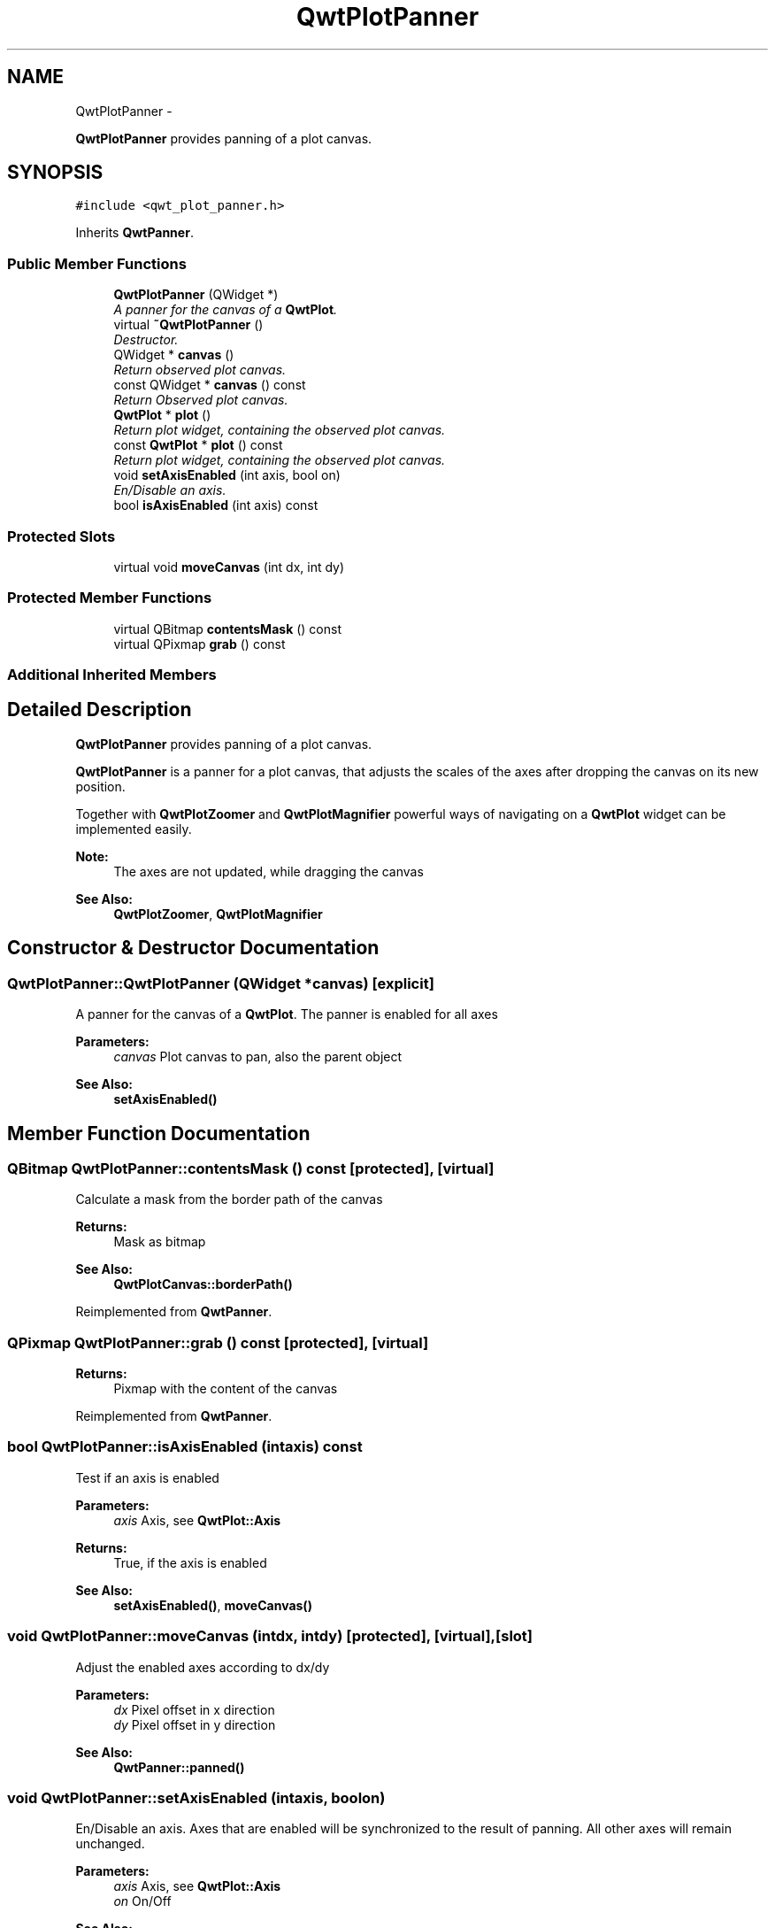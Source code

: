 .TH "QwtPlotPanner" 3 "Thu Dec 11 2014" "Version 6.1.2" "Qwt User's Guide" \" -*- nroff -*-
.ad l
.nh
.SH NAME
QwtPlotPanner \- 
.PP
\fBQwtPlotPanner\fP provides panning of a plot canvas\&.  

.SH SYNOPSIS
.br
.PP
.PP
\fC#include <qwt_plot_panner\&.h>\fP
.PP
Inherits \fBQwtPanner\fP\&.
.SS "Public Member Functions"

.in +1c
.ti -1c
.RI "\fBQwtPlotPanner\fP (QWidget *)"
.br
.RI "\fIA panner for the canvas of a \fBQwtPlot\fP\&. \fP"
.ti -1c
.RI "virtual \fB~QwtPlotPanner\fP ()"
.br
.RI "\fIDestructor\&. \fP"
.ti -1c
.RI "QWidget * \fBcanvas\fP ()"
.br
.RI "\fIReturn observed plot canvas\&. \fP"
.ti -1c
.RI "const QWidget * \fBcanvas\fP () const "
.br
.RI "\fIReturn Observed plot canvas\&. \fP"
.ti -1c
.RI "\fBQwtPlot\fP * \fBplot\fP ()"
.br
.RI "\fIReturn plot widget, containing the observed plot canvas\&. \fP"
.ti -1c
.RI "const \fBQwtPlot\fP * \fBplot\fP () const "
.br
.RI "\fIReturn plot widget, containing the observed plot canvas\&. \fP"
.ti -1c
.RI "void \fBsetAxisEnabled\fP (int axis, bool on)"
.br
.RI "\fIEn/Disable an axis\&. \fP"
.ti -1c
.RI "bool \fBisAxisEnabled\fP (int axis) const "
.br
.in -1c
.SS "Protected Slots"

.in +1c
.ti -1c
.RI "virtual void \fBmoveCanvas\fP (int dx, int dy)"
.br
.in -1c
.SS "Protected Member Functions"

.in +1c
.ti -1c
.RI "virtual QBitmap \fBcontentsMask\fP () const "
.br
.ti -1c
.RI "virtual QPixmap \fBgrab\fP () const "
.br
.in -1c
.SS "Additional Inherited Members"
.SH "Detailed Description"
.PP 
\fBQwtPlotPanner\fP provides panning of a plot canvas\&. 

\fBQwtPlotPanner\fP is a panner for a plot canvas, that adjusts the scales of the axes after dropping the canvas on its new position\&.
.PP
Together with \fBQwtPlotZoomer\fP and \fBQwtPlotMagnifier\fP powerful ways of navigating on a \fBQwtPlot\fP widget can be implemented easily\&.
.PP
\fBNote:\fP
.RS 4
The axes are not updated, while dragging the canvas 
.RE
.PP
\fBSee Also:\fP
.RS 4
\fBQwtPlotZoomer\fP, \fBQwtPlotMagnifier\fP 
.RE
.PP

.SH "Constructor & Destructor Documentation"
.PP 
.SS "QwtPlotPanner::QwtPlotPanner (QWidget *canvas)\fC [explicit]\fP"

.PP
A panner for the canvas of a \fBQwtPlot\fP\&. The panner is enabled for all axes
.PP
\fBParameters:\fP
.RS 4
\fIcanvas\fP Plot canvas to pan, also the parent object
.RE
.PP
\fBSee Also:\fP
.RS 4
\fBsetAxisEnabled()\fP 
.RE
.PP

.SH "Member Function Documentation"
.PP 
.SS "QBitmap QwtPlotPanner::contentsMask () const\fC [protected]\fP, \fC [virtual]\fP"
Calculate a mask from the border path of the canvas
.PP
\fBReturns:\fP
.RS 4
Mask as bitmap 
.RE
.PP
\fBSee Also:\fP
.RS 4
\fBQwtPlotCanvas::borderPath()\fP 
.RE
.PP

.PP
Reimplemented from \fBQwtPanner\fP\&.
.SS "QPixmap QwtPlotPanner::grab () const\fC [protected]\fP, \fC [virtual]\fP"

.PP
\fBReturns:\fP
.RS 4
Pixmap with the content of the canvas 
.RE
.PP

.PP
Reimplemented from \fBQwtPanner\fP\&.
.SS "bool QwtPlotPanner::isAxisEnabled (intaxis) const"
Test if an axis is enabled
.PP
\fBParameters:\fP
.RS 4
\fIaxis\fP Axis, see \fBQwtPlot::Axis\fP 
.RE
.PP
\fBReturns:\fP
.RS 4
True, if the axis is enabled
.RE
.PP
\fBSee Also:\fP
.RS 4
\fBsetAxisEnabled()\fP, \fBmoveCanvas()\fP 
.RE
.PP

.SS "void QwtPlotPanner::moveCanvas (intdx, intdy)\fC [protected]\fP, \fC [virtual]\fP, \fC [slot]\fP"
Adjust the enabled axes according to dx/dy
.PP
\fBParameters:\fP
.RS 4
\fIdx\fP Pixel offset in x direction 
.br
\fIdy\fP Pixel offset in y direction
.RE
.PP
\fBSee Also:\fP
.RS 4
\fBQwtPanner::panned()\fP 
.RE
.PP

.SS "void QwtPlotPanner::setAxisEnabled (intaxis, boolon)"

.PP
En/Disable an axis\&. Axes that are enabled will be synchronized to the result of panning\&. All other axes will remain unchanged\&.
.PP
\fBParameters:\fP
.RS 4
\fIaxis\fP Axis, see \fBQwtPlot::Axis\fP 
.br
\fIon\fP On/Off
.RE
.PP
\fBSee Also:\fP
.RS 4
\fBisAxisEnabled()\fP, \fBmoveCanvas()\fP 
.RE
.PP


.SH "Author"
.PP 
Generated automatically by Doxygen for Qwt User's Guide from the source code\&.
